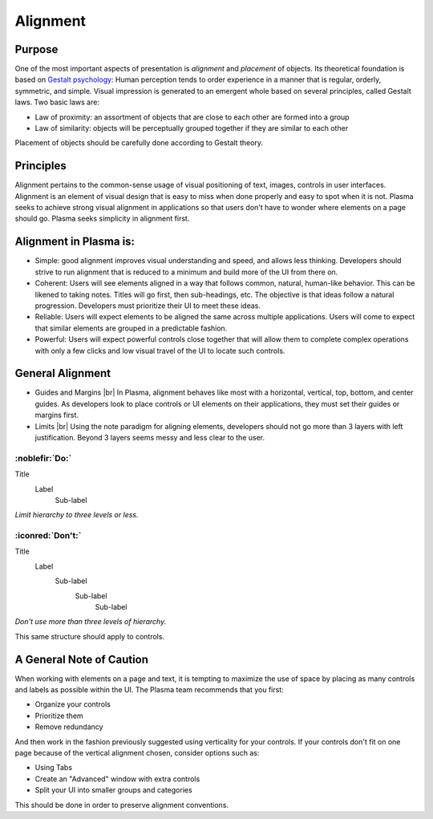 Alignment
=========

Purpose
-------

One of the most important aspects of presentation is *alignment* and
*placement* of objects. Its theoretical foundation is based on `Gestalt psychology <https://en.wikipedia.org/wiki/Gestalt_psychology>`_: 
Human perception tends to order experience in a manner that
is regular, orderly, symmetric, and simple. Visual impression is
generated to an emergent whole based on several principles, called
Gestalt laws. Two basic laws are:

-  Law of proximity: an assortment of objects that are close to each
   other are formed into a group
-  Law of similarity: objects will be perceptually grouped together if
   they are similar to each other

Placement of objects should be carefully done according to Gestalt
theory.

.. raw:: html

   <video src="https://cdn.kde.org/hig/video/20180620-1/Alignment1.webm" loop="true" playsinline="true" width="536" controls="true" onended="this.play()" class="border"></video>

Principles
----------
Alignment pertains to the common-sense usage of visual positioning 
of text, images, controls in user interfaces. Alignment is an element of 
visual design that is easy to miss when done properly and easy to spot 
when it is not. Plasma seeks to achieve strong visual alignment in 
applications so that users don't have to wonder where elements on a page
should go. Plasma seeks simplicity in alignment first.

Alignment in Plasma is:
-----------------------

-  Simple: good alignment improves visual understanding and speed, and allows
   less thinking.  Developers should strive to run alignment that is reduced 
   to a minimum and build more of the UI from there on.

-  Coherent: Users will see elements aligned in a way that follows common, 
   natural, human-like behavior. This can be likened to taking notes. Titles
   will go first, then sub-headings, etc. The objective is that ideas follow
   a natural progression. Developers must prioritize their UI to meet these
   ideas.

-  Reliable: Users will expect elements to be aligned the same across
   multiple applications. Users will come to expect that similar elements 
   are grouped in a predictable fashion.

-  Powerful: Users will expect powerful controls close together that will
   allow them to complete complex operations with only a few clicks and low
   visual travel of the UI to locate such controls.

General Alignment
-----------------

-  Guides and Margins |br|
   In Plasma, alignment behaves like most with a horizontal, vertical, top,
   bottom, and center guides. As developers look to place controls or UI
   elements on their applications, they must set their guides or margins first.

-  Limits |br|
   Using the note paradigm for aligning elements, developers should not go more
   than 3 layers with left justification. Beyond 3 layers seems messy and less
   clear to the user.

:noblefir:`Do:`
^^^^^^^^^^^^^^^

Title
  Label
     Sub-label

*Limit hierarchy to three levels or less.*

:iconred:`Don't:`
^^^^^^^^^^^^^^^^^

Title
   Label
      Sub-label
         Sub-label
            Sub-label

*Don't use more than three levels of hierarchy.*

This same structure should apply to controls.

A General Note of Caution
-------------------------

When working with elements on a page and text, it is tempting to maximize
the use of space by placing as many controls and labels as possible within
the UI. The Plasma team recommends that you first:

-  Organize your controls 
-  Prioritize them 
-  Remove redundancy

And then work in the fashion previously suggested using verticality for
your controls. If your controls don't fit on one page because of the
vertical alignment chosen, consider options such as:

-  Using Tabs
-  Create an "Advanced" window with extra controls
-  Split your UI into smaller groups and categories

This should be done in order to preserve alignment conventions.
